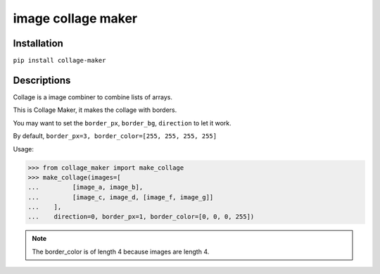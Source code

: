 image collage maker
==============================

Installation
------------------------------
``pip install collage-maker``


Descriptions
-------------------------------

Collage is a image combiner to combine lists of arrays.

This is Collage Maker, it makes the collage with borders.

You may want to set the ``border_px``, ``border_bg``, ``direction`` to let it work.

By default, ``border_px=3, border_color=[255, 255, 255, 255]``

Usage:

>>> from collage_maker import make_collage
>>> make_collage(images=[
...         [image_a, image_b],
...         [image_c, image_d, [image_f, image_g]]
...    ],
...    direction=0, border_px=1, border_color=[0, 0, 0, 255])

.. note:: The border_color is of length 4 because images are length 4.
